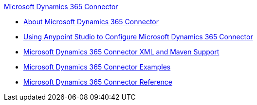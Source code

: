 .xref:index.adoc[Microsoft Dynamics 365 Connector]
* xref:index.adoc[About Microsoft Dynamics 365 Connector]
* xref:microsoft-dynamics-365-connector-studio.adoc[Using Anypoint Studio to Configure Microsoft Dynamics 365 Connector]
* xref:microsoft-dynamics-365-connector-xml-maven.adoc[Microsoft Dynamics 365 Connector XML and Maven Support]
* xref:microsoft-dynamics-365-connector-examples.adoc[Microsoft Dynamics 365 Connector Examples]
* xref:microsoft-dynamics-365-connector-reference.adoc[Microsoft Dynamics 365 Connector Reference]
